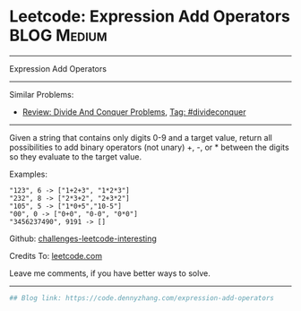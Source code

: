 * Leetcode: Expression Add Operators                            :BLOG:Medium:
#+STARTUP: showeverything
#+OPTIONS: toc:nil \n:t ^:nil creator:nil d:nil
:PROPERTIES:
:type:     divideconquer
:END:
---------------------------------------------------------------------
Expression Add Operators
---------------------------------------------------------------------
Similar Problems:
- [[https://code.dennyzhang.com/review-divideconquer][Review: Divide And Conquer Problems]], [[https://code.dennyzhang.com/tag/divideconquer][Tag: #divideconquer]]
---------------------------------------------------------------------
Given a string that contains only digits 0-9 and a target value, return all possibilities to add binary operators (not unary) +, -, or * between the digits so they evaluate to the target value.

Examples: 
#+BEGIN_EXAMPLE
"123", 6 -> ["1+2+3", "1*2*3"] 
"232", 8 -> ["2*3+2", "2+3*2"]
"105", 5 -> ["1*0+5","10-5"]
"00", 0 -> ["0+0", "0-0", "0*0"]
"3456237490", 9191 -> []
#+END_EXAMPLE

Github: [[url-external:https://github.com/DennyZhang/challenges-leetcode-interesting/tree/master/problems/expression-add-operators][challenges-leetcode-interesting]]

Credits To: [[url-external:https://leetcode.com/problems/expression-add-operators/description/][leetcode.com]]

Leave me comments, if you have better ways to solve.
---------------------------------------------------------------------
#+BEGIN_SRC python
## Blog link: https://code.dennyzhang.com/expression-add-operators

#+END_SRC
